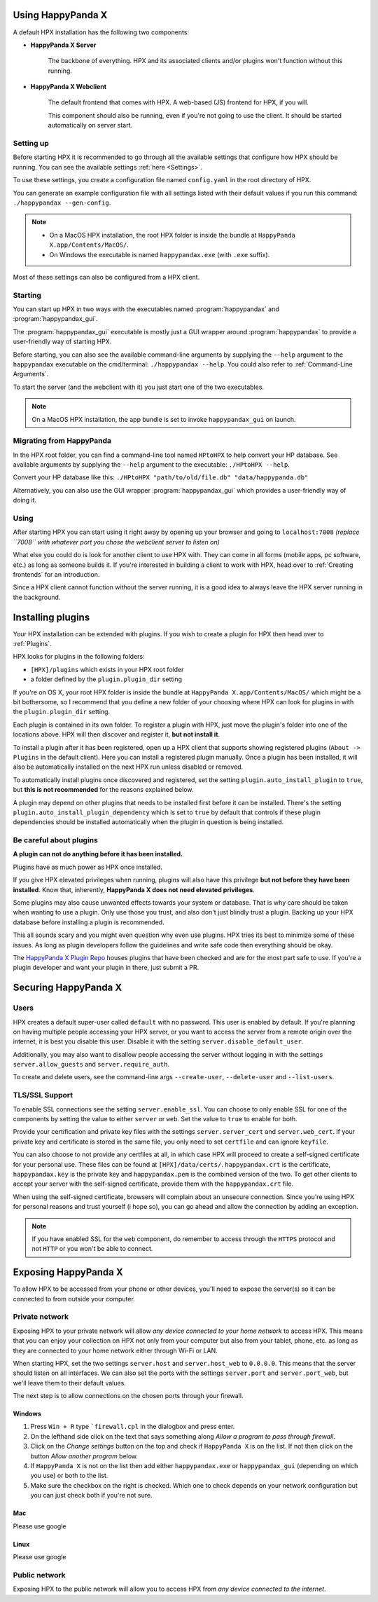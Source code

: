 Using HappyPanda X
========================================


A default HPX installation has the following two components:

- **HappyPanda X Server**

    The backbone of everything. HPX and its associated clients and/or plugins won't function without this running.

- **HappyPanda X Webclient**

    The default frontend that comes with HPX. A web-based (JS) frontend for HPX, if you will.

    This component should also be running, even if you're not going to use the client.
    It should be started automatically on server start.

Setting up
-------------------------------------

Before starting HPX it is recommended to go through all the available settings that configure how HPX should be running.
You can see the available settings :ref:`here <Settings>`.

To use these settings, you create a configuration file named ``config.yaml`` in the root directory of HPX.

You can generate an example configuration file with all settings listed with their default values if you run this command: ``./happypandax --gen-config``.

.. note::
    - On a MacOS HPX installation, the root HPX folder is inside the bundle at ``HappyPanda X.app/Contents/MacOS/``.

    - On Windows the executable is named ``happypandax.exe`` (with ``.exe`` suffix).

Most of these settings can also be configured from a HPX client.

Starting
-------------------------------------

You can start up HPX in two ways with the executables named :program:`happypandax` and :program:`happypandax_gui`.

The :program:`happypandax_gui` executable is mostly just a GUI wrapper around :program:`happypandax` to provide a user-friendly way of starting HPX.

Before starting, you can also see the available command-line arguments by supplying the ``--help`` argument to the ``happypandax`` executable on the cmd/terminal: ``./happypandax --help``.
You could also refer to :ref:`Command-Line Arguments`. 

To start the server (and the webclient with it) you just start one of the two executables.

.. note::
    On a MacOS HPX installation, the app bundle is set to invoke ``happypandax_gui`` on launch.


Migrating from HappyPanda
-------------------------------------

In the HPX root folder, you can find a command-line tool named ``HPtoHPX`` to help convert your HP database.
See available arguments by supplying the ``--help`` argument to the executable: ``./HPtoHPX --help``.

Convert your HP database like this: ``./HPtoHPX "path/to/old/file.db" "data/happypanda.db"``

Alternatively, you can also use the GUI wrapper :program:`happypandax_gui` which provides a user-friendly way of doing it.

Using
-------------------------------------

After starting HPX you can start using it right away by opening up your browser and going to 
``localhost:7008`` *(replace ``7008`` with whatever port you chose the webclient server to listen on)*

What else you could do is look for another client to use HPX with. They can come in all forms (mobile apps, pc software, etc.) as long as someone builds it.
If you're interested in building a client to work with HPX, head over to :ref:`Creating frontends` for an introduction.

Since a HPX client cannot function without the server running, it is a good idea to always leave the HPX server running in the background.

Installing plugins
========================================

Your HPX installation can be extended with plugins. If you wish to create a plugin for HPX then head over to :ref:`Plugins`.

HPX looks for plugins in the following folders:

- ``[HPX]/plugins`` which exists in your HPX root folder
- a folder defined by the ``plugin.plugin_dir`` setting

If you're on OS X, your root HPX folder is inside the bundle at ``HappyPanda X.app/Contents/MacOS/`` which might be a bit bothersome, so I recommend that you
define a new folder of your choosing where HPX can look for plugins in with the ``plugin.plugin_dir`` setting.

Each plugin is contained in its own folder. To register a plugin with HPX, just move the plugin's folder into one of the locations above.
HPX will then discover and register it, **but not install it**.

To install a plugin after it has been registered, open up a HPX client that supports showing registered plugins (``About -> Plugins`` in the default client).
Here you can install a registered plugin manually. Once a plugin has been installed, it will also be automatically installed on the next HPX run unless disabled or removed.

To automatically install plugins once discovered and registered, set the setting ``plugin.auto_install_plugin`` to ``true``, but **this is not recommended** for the reasons explained below.

A plugin may depend on other plugins that needs to be installed first before it can be installed. There's the setting ``plugin.auto_install_plugin_dependency`` which is set to ``true`` by default
that controls if these plugin dependencies should be installed automatically when the plugin in question is being installed.

Be careful about plugins
-------------------------------------

**A plugin can not do anything before it has been installed.**

Plugins have as much power as HPX once installed.

If you give HPX elevated privileges when running, plugins will also have this privilege **but not before they have been installed**.
Know that, inherently, **HappyPanda X does not need elevated privileges**.

Some plugins may also cause unwanted effects towards your system or database.
That is why care should be taken when wanting to use a plugin. Only use those you trust, and also don't just blindly trust a plugin.
Backing up your HPX database before installing a plugin is recommended.

This all sounds scary and you might even question why even use plugins. HPX tries its best to minimize some of these issues. As long as plugin developers follow the guidelines and write safe code
then everything should be okay.

The `HappyPanda X Plugin Repo <https://github.com/happypandax/plugins>`_ houses plugins that have been checked and are for the most part safe to use.
If you're a plugin developer and want your plugin in there, just submit a PR.

Securing HappyPanda X
========================================

Users
-------------------------------------

HPX creates a default super-user called ``default`` with no password. This user is enabled by default.
If you're planning on having multiple people accessing your HPX server, or you want to access the server from a remote origin over the internet, it is best
you disable this user. Disable it with the setting ``server.disable_default_user``.

Additionally, you may also want to disallow people accessing the server without logging in with the settings ``server.allow_guests`` and ``server.require_auth``.

To create and delete users, see the command-line args ``--create-user``, ``--delete-user`` and ``--list-users``.

TLS/SSL Support
-------------------------------------

To enable SSL connections see the setting ``server.enable_ssl``.
You can choose to only enable SSL for one of the components by setting the value to either ``server`` or ``web``.
Set the value to ``true`` to enable for both.

Provide your certification and private key files with the settings ``server.server_cert`` and ``server.web_cert``.
If your private key and certificate is stored in the same file, you only need to set ``certfile`` and can ignore ``keyfile``.

You can also choose to not provide any certfiles at all, in which case HPX will proceed to create a self-signed certificate for your personal use.
These files can be found at ``[HPX]/data/certs/``. ``happypandax.crt`` is the certificate, ``happypandax.key`` is the private key and ``happypandax.pem`` is the combined version of the two.
To get other clients to accept your server with the self-signed certificate, provide them with the ``happypandax.crt`` file.

When using the self-signed certificate, browsers will complain about an unsecure connection. Since you're using HPX for personal reasons and trust yourself (i hope so), you can go
ahead and allow the connection by adding an exception.

.. note::
    If you have enabled SSL for the ``web`` component, do remember to access through the ``HTTPS`` protocol and not ``HTTP`` or you won't be able to connect.



Exposing HappyPanda X
========================================

To allow HPX to be accessed from your phone or other devices, you'll need to expose the server(s) so it can be connected to from outside your computer.

Private network
-------------------------------------

Exposing HPX to your private network will allow *any device connected to your home network* to access HPX.
This means that you can enjoy your collection on HPX not only from your computer but also from your tablet, phone, etc. as long as they are connected to your home network
either through Wi-Fi or LAN.

When starting HPX, set the two settings ``server.host`` and ``server.host_web`` to ``0.0.0.0``. This means that the server should listen on all interfaces.
We can also set the ports with the settings ``server.port`` and ``server.port_web``, but we'll leave them to their default values.

The next step is to allow connections on the chosen ports through your firewall.

Windows
^^^^^^^^^^^^^^^^^^^^^^^^^^^^^^^^^^^^^^^^

1. Press ``Win + R`` type ```firewall.cpl`` in the dialogbox and press enter.
2. On the lefthand side click on the text that says something along *Allow a program to pass through firewall*.
3. Click on the *Change settings* button on the top and check if ``HappyPanda X`` is on the list. If not then click on the button *Allow another program* below.
4. If ``HappyPanda X`` is not on the list then add either ``happypandax.exe`` or ``happypandax_gui`` (depending on which you use) or both to the list.
5. Make sure the checkbox on the right is checked. Which one to check depends on your network configuration but you can just check both if you're not sure.

Mac
^^^^^^^^^^^^^^^^^^^^^^^^^^^^^^^^^^^^^^^^

Please use google

Linux
^^^^^^^^^^^^^^^^^^^^^^^^^^^^^^^^^^^^^^^^

Please use google

Public network
-------------------------------------

Exposing HPX to the public network will allow you to access HPX from *any device connected to the internet*.

.. todo::

    expose HPX
